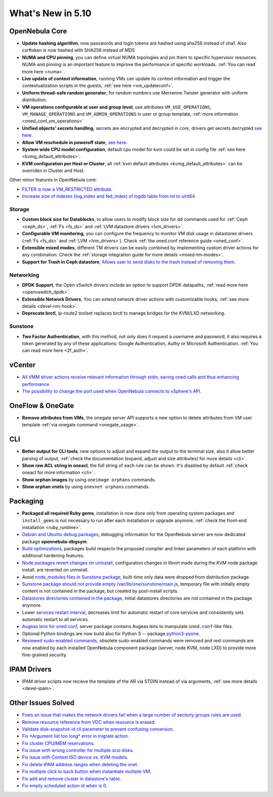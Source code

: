 .. _whats_new:

================================================================================
What's New in 5.10
================================================================================

..
   Conform to the following format for new features.
   Big/important features follow this structure
   - **<feature title>**: <one-to-two line description>, :ref:`<link to docs>`
   Minor features are added in a separate block in each section as:
   - `<one-to-two line description <http://github.com/OpenNebula/one/issues/#>`__.


OpenNebula Core
================================================================================
- **Update hashing algorithm**, now passwords and login tokens are hashed using sha256 instead of sha1. Also csrftoken is now hashed with SHA256 instead of MD5
- **NUMA and CPU pinning**, you can define virtual NUMA topologies and pin them to specific hypervisor resources. NUMA and pinning is an important feature to improve the performance of specific workloads. :ref:`You can read more here <numa>`.
- **Live update of context information**, running VMs can update its context information and trigger the contextualization scripts in the guests, :ref:`see here <vm_updateconf>`.
- **Uniform thread-safe random generator**, for random numbers use Mersenne Twister generator with uniform distribution.
- **VM operations configurable at user and group level**, use attributes ``VM_USE_OPERATIONS``, ``VM_MANAGE_OPERATIONS`` and ``VM_ADMIN_OPERATIONS`` in user or group template, :ref:`more information <oned_conf_vm_operations>`
- **Unified objects' secrets handling**, secrets are encrypted and decrypted in core, drivers get secrets decrypted `see here <https://github.com/OpenNebula/one/issues/3064>`__.
- **Allow VM reschedule in poweroff state**, `see here <https://github.com/OpenNebula/one/issues/3298>`__.
- **System wide CPU model configuration**, default cpu model for kvm could be set in config file :ref:`see here <kvmg_default_attributes>`.
- **KVM configuration per Host or Cluster**, all :ref:`kvm default attributes <kvmg_default_attributes>` can be overriden in Cluster and Host.

Other minor features in OpenNebula core:

- `FILTER is now a VM_RESTRICTED attribute <https://github.com/OpenNebula/one/issues/3092>`__.
- `Increase size of indexes (log_index and fed_index) of logdb table from int to uint64 <https://github.com/OpenNebula/one/issues/2722>`__.

Storage
--------------------------------------------------------------------------------
- **Custom block size for Datablocks**, to allow users to modify block size for dd commands used for :ref:`Ceph <ceph_ds>`, :ref:`Fs <fs_ds>` and :ref:`LVM datastore drivers <lvm_drivers>`.
- **Configurable VM monitoring**, you can configure the frequency to monitor VM disk usage in datastores drivers (:ref:`Fs <fs_ds>` and :ref:`LVM <lvm_drivers>`). Check :ref:`the oned.conf reference guide <oned_conf>`.
- **Extensible mixed modes**, different TM drivers can be easily combined by implementing custom driver actions for any combination. Check the :ref:`storage integration guide for more details <mixed-tm-modes>`.
- **Support for Trash in Ceph datastore**, `Allows user to send disks to the trash instead of removing them <https://github.com/OpenNebula/one/issues/3147>`_.

Networking
--------------------------------------------------------------------------------
- **DPDK Support**, the Open vSwitch drivers include an option to support DPDK datapaths, :ref:`read more here <openvswitch_dpdk>`.
- **Extensible Network Drivers**, You can extend network driver actions with customizable hooks, :ref:`see more details <devel-nm-hook>`.
- **Deprecate brctl**, ip-route2  toolset replaces brctl to manage bridges for the KVM/LXD networking.

Sunstone
--------------------------------------------------------------------------------
- **Two Factor Authentication**, with this method, not only does it request a username and password, it also requires a token generated by any of these applications: Google Authentication, Authy or Microsoft Authentication. :ref:`You can read more here <2f_auth>`.


vCenter
===============================================================================

- `All VMM driver actions receive relevant information through stdin, saving oned calls and thus enhancing performance <https://github.com/OpenNebula/one/issues/1896>`__.
- `The possibility to change the port used when OpenNebula connects to vSphere's API <https://github.com/OpenNebula/one/issues/1208>`__.

OneFlow & OneGate
===============================================================================
- **Remove attributes from VMs**, the onegate server API supports a new option to delete attributes from VM user template :ref:`via onegate command <onegate_usage>`.

CLI
================================================================================
- **Better output for CLI tools**, new options to adjust and expand the output to the terminal size, also it allow better parsing of output, :ref:`check the documentation (expand, adjust and size attributes) for more details <cli>`.
- **Show raw ACL string in oneacl**, the full string of each rule can be shown. It's disabled by default :ref:`check oneacl for more information <cli>`.
- **Show orphan images** by using ``oneimage orphans`` commands.
- **Show orphan vnets** by using ``onevnet orphans`` commands.

Packaging
================================================================================
- **Packaged all required Ruby gems**, installation is now done only from operating system packages and ``install_gems`` is not necessary to run after each installation or upgrade anymore, :ref:`check the front-end installation <ruby_runtime>`.
- `Debian and Ubuntu debug packages <https://github.com/OpenNebula/packages/issues/55>`_, debugging information for the OpenNebula server are now dedicated package **opennebula-dbgsym**.
- `Build optimizations <https://github.com/OpenNebula/one/issues/779>`_, packages build respects the proposed compiler and linker parameters of each platform with additional hardening features.
- `Node packages revert changes on uninstall <https://github.com/OpenNebula/one/issues/3443>`_, configuration changes in libvirt made during the KVM node package install. are reverted on uninstall.
- Avoid `node_modules files in Sunstone package <https://github.com/OpenNebula/packages/issues/81>`_, built-time only data were dropped from distribution package.
- `Sunstone package should not provide empty /var/lib/one/sunstone/main.js <https://github.com/OpenNebula/packages/issues/54>`_, temporary file with initially empty content is not contained in the package, but created by post-install scripts.
- `Datastores directories contained in the package <https://github.com/OpenNebula/packages/issues/68>`_, initial datastores directories are not contained in the package anymore.
- Lower `services restart interval <https://github.com/OpenNebula/one/issues/3183>`_, decreases limit for automatic restart of core services and consistently sets automatic restart to all services.
- `Augeas lens for oned.conf <https://github.com/OpenNebula/one/pull/3741>`_, server package contains Augeas lens to manipulate ``oned.conf``-like files.
- Optional Python bindings are now build also for Python 3 -- package `python3-pyone <https://github.com/OpenNebula/packages/issues/106>`_.
- `Reviewed sudo-enabled commands <https://github.com/OpenNebula/one/issues/3046>`_, obsolete sudo-enabled commands were removed and rest commands are now enabled by each installed OpenNebula component package (server, node KVM, node LXD) to provide more fine-grained security.

IPAM Drivers
================================================================================
- IPAM driver scripts now recieve the template of the AR via STDIN instead of via arguments, :ref:`see more details <devel-ipam>`.

Other Issues Solved
================================================================================
- `Fixes an issue that makes the network drivers fail when a large number of secturiy groups rules are used <https://github.com/OpenNebula/one/issues/2851>`_.
- `Remove resource reference from VDC when resource is erased <https://github.com/OpenNebula/one/issues/1815>`_.
- `Validate disk-snapshot-id cli parameter to prevent confusing conversion <https://github.com/OpenNebula/one/issues/3579>`_.
- `Fix *Argument list too long* error in migrate action <https://github.com/OpenNebula/one/issues/3373>`_.
- `Fix cluster CPU/MEM reservations <https://github.com/OpenNebula/one/issues/3630>`_.
- `Fix issue with wrong controller for multiple scsi disks <https://github.com/OpenNebula/one/issues/2971>`_.
- `Fix issue with Context ISO device vs. KVM models <https://github.com/OpenNebula/one/issues/2587>`_.
- `Fix delete IPAM address ranges when deleting the vnet <https://github.com/OpenNebula/one/issues/3070>`__.
- `Fix multiple click to back button when instantiate multiple VM <https://github.com/OpenNebula/one/issues/3715>`__.
- `Fix add and remove cluster in datastore's table <https://github.com/OpenNebula/one/issues/3594>`__.
- `Fix empty scheduled action id when is 0 <https://github.com/OpenNebula/one/issues/3109>`__.
